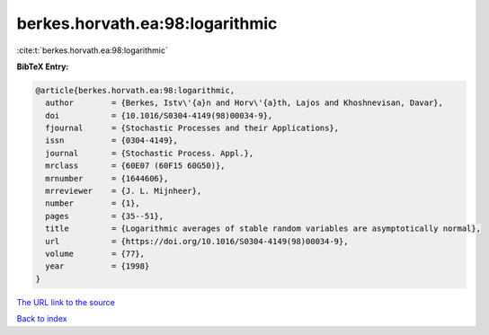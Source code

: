 berkes.horvath.ea:98:logarithmic
================================

:cite:t:`berkes.horvath.ea:98:logarithmic`

**BibTeX Entry:**

.. code-block:: bibtex

   @article{berkes.horvath.ea:98:logarithmic,
     author        = {Berkes, Istv\'{a}n and Horv\'{a}th, Lajos and Khoshnevisan, Davar},
     doi           = {10.1016/S0304-4149(98)00034-9},
     fjournal      = {Stochastic Processes and their Applications},
     issn          = {0304-4149},
     journal       = {Stochastic Process. Appl.},
     mrclass       = {60E07 (60F15 60G50)},
     mrnumber      = {1644606},
     mrreviewer    = {J. L. Mijnheer},
     number        = {1},
     pages         = {35--51},
     title         = {Logarithmic averages of stable random variables are asymptotically normal},
     url           = {https://doi.org/10.1016/S0304-4149(98)00034-9},
     volume        = {77},
     year          = {1998}
   }

`The URL link to the source <https://doi.org/10.1016/S0304-4149(98)00034-9>`__


`Back to index <../By-Cite-Keys.html>`__
